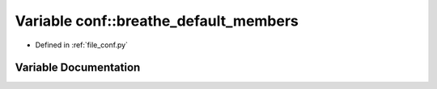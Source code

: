 .. _exhale_variable_conf_8py_1a54585428ce84441199d9dfd7087e2243:

Variable conf::breathe_default_members
======================================

- Defined in :ref:`file_conf.py`


Variable Documentation
----------------------


.. doxygenvariable:: conf::breathe_default_members
   :project: Netlink Asymmetric Communication Module
